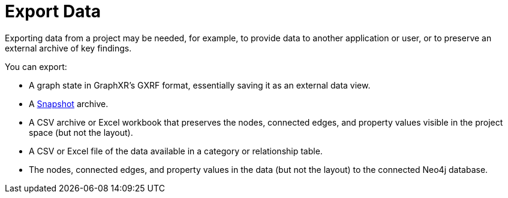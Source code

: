 = Export Data

Exporting data from a project may be needed, for example, to provide data to another application or user, or to preserve an external archive of key findings. 

You can export:

* A graph state in GraphXR's GXRF format, essentially saving it as an external data view.

* A xref:./data-save-snapshots[Snapshot] archive. 
 
* A CSV archive or Excel workbook that preserves the nodes, connected edges, and property values visible in the project space (but not the layout).

* A CSV or Excel file of the data available in a category or relationship table.  
  
* The nodes, connected edges, and property values in the data (but not the layout) to the connected Neo4j database.
